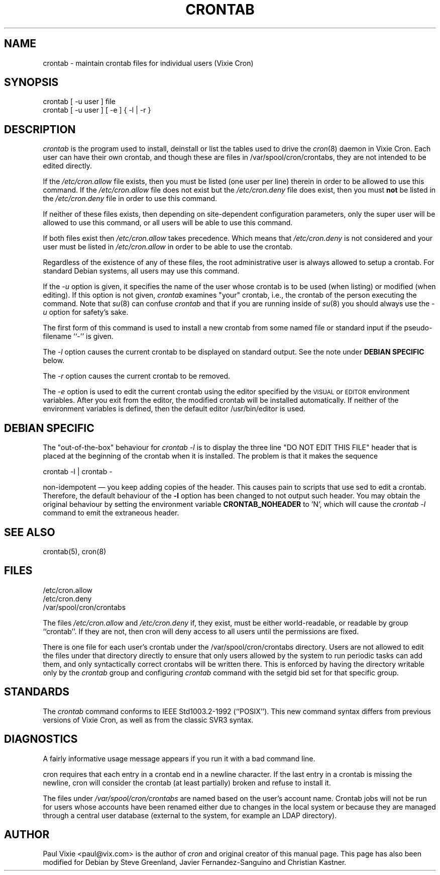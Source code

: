 .\"/* Copyright 1988,1990,1993 by Paul Vixie
.\" * All rights reserved
.\" *
.\" * Distribute freely, except: don't remove my name from the source or
.\" * documentation (don't take credit for my work), mark your changes (don't
.\" * get me blamed for your possible bugs), don't alter or remove this
.\" * notice.  May be sold if buildable source is provided to buyer.  No
.\" * warrantee of any kind, express or implied, is included with this
.\" * software; use at your own risk, responsibility for damages (if any) to
.\" * anyone resulting from the use of this software rests entirely with the
.\" * user.
.\" *
.\" * Send bug reports, bug fixes, enhancements, requests, flames, etc., and
.\" * I'll try to keep a version up to date.  I can be reached as follows:
.\" * Paul Vixie          <paul@vix.com>          uunet!decwrl!vixie!paul
.\" */
.\"
.\" $Id: crontab.1,v 2.4 1993/12/31 10:47:33 vixie Exp $
.\"
.TH CRONTAB 1 "19 April 2010"
.UC 4
.SH NAME
crontab \- maintain crontab files for individual users (Vixie Cron)
.SH SYNOPSIS
crontab [ \-u user ] file
.br
crontab [ \-u user ] [ \-e ] { \-l | \-r }
.SH DESCRIPTION
.I crontab
is the program used to install, deinstall or list the tables
used to drive the
.IR cron (8)
daemon in Vixie Cron.  Each user can have their own crontab, and though
these are files in /var/spool/cron/crontabs,
they are not intended to be edited directly.
.PP
If the
.I /etc/cron.allow
file exists, then you must be listed (one user per line) therein in order to be
allowed to use this command.  If the
.I /etc/cron.allow
file does not exist but the
.I /etc/cron.deny
file does exist, then you must \fBnot\fR be listed in the
.I /etc/cron.deny
file in order to use this command.
.PP
If neither of these files exists, then depending on site-dependent
configuration parameters, only the super user will be allowed to use this
command, or all users will be able to use this command.
.PP
If both files exist then
.I /etc/cron.allow
takes precedence.  Which means that
.I /etc/cron.deny
is not considered and your user must be listed in
.I /etc/cron.allow
in order to be able to use the crontab.
.PP
Regardless of the existence of any of these files, the root administrative
user is always allowed to setup a crontab.  For standard Debian systems, all
users may use this command.
.PP
If the
.I \-u
option is given, it specifies the name of the user whose crontab is to be
used (when listing) or modified (when editing).  If this option is not given,
.I crontab
examines "your" crontab, i.e., the crontab of the person executing the
command.  Note that
.IR su (8)
can confuse
.I crontab
and that if you are running inside of
.IR su (8)
you should always use the
.I \-u
option for safety's sake.
.PP
The first form of this command is used to install a new crontab from some
named file or standard input if the pseudo-filename ``-'' is given.
.PP
The
.I \-l
option causes the current crontab to be displayed on standard output.  See
the note under
.B DEBIAN SPECIFIC
below.
.PP
The
.I \-r
option causes the current crontab to be removed.
.PP
The
.I \-e
option is used to edit the current crontab using the editor specified by
the \s-1VISUAL\s+1 or \s-1EDITOR\s+1 environment variables.
After you exit
from the editor, the modified crontab will be installed automatically.  If
neither of the environment variables is defined, then the
default editor /usr/bin/editor is used.
.PP
.SH DEBIAN SPECIFIC
The "out-of-the-box" behaviour for
.I crontab \-l
is to display the three line "DO NOT EDIT THIS FILE" header
that is placed at the
beginning of the crontab when it is installed.  The problem is that
it makes the sequence
.PP
crontab \-l | crontab \-
.PP
non-idempotent \(em you keep adding copies of the header.  This causes
pain to scripts that use sed to edit a crontab.  Therefore, the default
behaviour of the
.B \-l
option has been changed to not output such header.  You may obtain the
original behaviour by setting the environment variable
.B CRONTAB_NOHEADER
to 'N', which will cause the
.I crontab \-l
command to emit the extraneous header.
.SH "SEE ALSO"
crontab(5), cron(8)
.SH FILES
.nf
/etc/cron.allow
/etc/cron.deny
/var/spool/cron/crontabs
.fi
.PP
The files
.I /etc/cron.allow
and
.I /etc/cron.deny
if, they exist, must be either world-readable, or readable by group
``crontab''. If they are not, then cron will deny access to all users until the
permissions are fixed.
.PP
There is one file for each user's crontab under the /var/spool/cron/crontabs
directory.  Users are not allowed to edit the files under that directory
directly to ensure that only users allowed by the system to run periodic tasks
can add them, and only syntactically correct crontabs will be written there.
This is enforced by having the directory writable only by the
.I crontab
group and configuring
.I crontab
command with the setgid bid set for that specific group.
.SH STANDARDS
The
.I crontab
command conforms to IEEE Std1003.2-1992 (``POSIX'').  This new command syntax
differs from previous versions of Vixie Cron, as well as from the classic
SVR3 syntax.

.SH DIAGNOSTICS
A fairly informative usage message appears if you run it with a bad command
line.

cron requires that each entry in a crontab end in a newline character.  If the
last entry in a crontab is missing the newline, cron will consider the crontab
(at least partially) broken and refuse to install it.

The files under
.I
/var/spool/cron/crontabs
are named based on the user's account name.
Crontab jobs will not be run for users whose accounts have been
renamed either due to changes in the local system or because they are
managed through a central user database (external to the system, for
example an LDAP directory).


.SH AUTHOR
Paul Vixie <paul@vix.com> is the author of
.I cron
and original creator of this manual page.  This page has also been modified for
Debian by Steve Greenland, Javier Fernandez-Sanguino and Christian Kastner.
